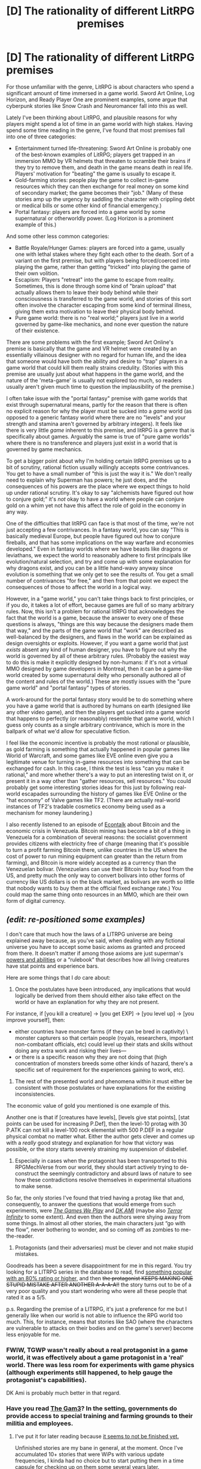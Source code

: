 #+TITLE: [D] The rationality of different LitRPG premises

* [D] The rationality of different LitRPG premises
:PROPERTIES:
:Author: Kuiper
:Score: 31
:DateUnix: 1487225062.0
:DateShort: 2017-Feb-16
:END:
For those unfamiliar with the genre, LitRPG is about characters who spend a significant amount of time immersed in a game world. Sword Art Online, Log Horizon, and Ready Player One are prominent examples, some argue that cyberpunk stories like Snow Crash and Neuromancer fall into this as well.

Lately I've been thinking about LitRPG, and plausible reasons for why players might spend a lot of time in an game world with high stakes. Having spend some time reading in the genre, I've found that most premises fall into one of three categories:

- Entertainment turned life-threatening: Sword Art Online is probably one of the best-known examples of LitRPG; players get trapped in an immersion MMO by VR helmets that threaten to scramble their brains if they try to remove them, and death in the game means death in real life. Players' motivation for "beating" the game is usually to escape it.
- Gold-farming stories: people play the game to collect in-game resources which they can then exchange for real money on some kind of secondary market; the game becomes their "job." (Many of these stories amp up the urgency by saddling the character with crippling debt or medical bills or some other kind of financial emergency.)
- Portal fantasy: players are forced into a game world by some supernatural or otherworldly power. (Log Horizon is a prominent example of this.)

And some other less common categories:

- Battle Royale/Hunger Games: players are forced into a game, usually one with lethal stakes where they fight each other to the death. Sort of a variant on the first premise, but with players being forced/coerced into playing the game, rather than getting "tricked" into playing the game of their own volition.
- Escapism: Players "retreat" into the game to escape from reality. Sometimes, this is done through some kind of "brain upload" that actually allows them to leave their body behind while their consciousness is transferred to the game world, and stories of this sort often involve the character escaping from some kind of terminal illness, giving them extra motivation to leave their physical body behind.
- Pure game world: there is no "real world;" players just live in a world governed by game-like mechanics, and none ever question the nature of their existence.

There are some problems with the first example; Sword Art Online's premise is basically that the game and VR helmet were created by an essentially villainous designer with no regard for human life, and the idea that someone would have both the ability and desire to "trap" players in a game world that could kill them really strains credulity. (Stories with this premise are usually just about what happens in the game world, and the nature of the 'meta-game' is usually not explored too much, so readers usually aren't given much time to question the implausibility of the premise.)

I often take issue with the "portal fantasy" premise with game worlds that exist through supernatural means, partly for the reason that there is often no explicit reason for why the player must be sucked into a /game/ world (as opposed to a generic fantasy world where there are no "levels" and your strength and stamina aren't governed by arbitrary integers). It feels like there is very little /game/ inherent to this premise, and litRPG is a genre that is specifically about games. Arguably the same is true of "pure game worlds" where there is no transference and players just exist in a world that is governed by game mechanics.

To get a bigger point about why I'm holding certain litRPG premises up to a bit of scrutiny, rational fiction usually willingly accepts some contrivances. You get to have a small number of "this is just the way it is." We don't really need to explain why Superman has powers; he just does, and the consequences of his powers are the place where we expect things to hold up under rational scrutiny. It's okay to say "alchemists have figured out how to conjure gold;" it's /not/ okay to have a world where people can conjure gold on a whim yet not have this affect the role of gold in the economy in any way.

One of the difficulties that litRPG can face is that most of the time, we're not just accepting a few contrivances. In a fantasy world, you can say "This is basically medieval Europe, but people have figured out how to conjure fireballs, and that has some implications on the way warfare and economies developed." Even in fantasy worlds where we have beasts like dragons or leviathans, we expect the world to reasonably adhere to first principals like evolution/natural selection, and try and come up with some explanation for why dragons exist, and you can be a little hand-wavy anyway since evolution is something that we only get to see the results of. You get a small number of contrivances "for free," and then from that point we expect the consequences of those to affect the world in a logical way.

However, in a "game world," you can't take things back to first principles, or if you do, it takes a lot of effort, because games are full of so many arbitrary rules. Now, this isn't a problem for rational litRPG that acknowledges the fact that the world is a game, because the answer to every one of these questions is always, "things are this way because the designers made them that way," and the parts of the game world that "work" are described as well-balanced by the designers, and flaws in the world can be explained as design oversights or exploits. However, if you want a game world that just /exists/ absent any kind of human designer, you have to figure out why the world is governed by all of these arbitrary rules. (Probably the easiest way to do this is make it explicitly designed by non-humans: if it's not a virtual MMO designed by game developers in Montreal, then it can be a game-like world created by some supernatural deity who personally authored all of the content and rules of the world.) These are mostly issues with the "pure game world" and "portal fantasy" types of stories.

A work-around for the portal fantasy story would be to do something where you have a game world that is authored by humans on earth (designed like any other video game), and then the players get sucked into a game world that happens to perfectly (or reasonably) resemble that game world, which I guess only counts as a single arbitrary contrivance, which is more in the ballpark of what we'd allow for speculative fiction.

I feel like the economic incentive is probably the most rational or plausible, as gold farming is something that actually happened in popular games like World of Warcraft, and some games like EVE online even give you a legitimate venue for turning in-game resources into something that can be exchanged for cash. In this case, I think the test is less "can you make it rational," and more whether there's a way to put an interesting twist on it, or present it in a way other than "gather resources, sell resources." You could probably get some interesting stories ideas for this just by following real-world escapades surrounding the history of games like EVE Online or the "hat economy" of Valve games like TF2. (There are actually real-world instances of TF2's tradable cosmetics economy being used as a mechanism for money laundering.)

I also recently listened to an episode of [[http://www.econtalk.org/archives/2017/02/jim_epstein_on.html][Econtalk]] about Bitcoin and the economic crisis in Venezuela. Bitcoin mining has become a bit of a thing in Venezuela for a combination of several reasons: the socialist government provides citizens with electricity free of charge (meaning that it's possible to turn a profit farming Bitcoin there, unlike countries in the US where the cost of power to run mining equipment can greater than the return from farming), and Bitcoin is more widely accepted as a currency than the Venezuelan bolivar. (Venezuelans can use their Bitcoin to buy food from the US, and pretty much the only way to convert bolivars into other forms of currency like US dollars is on the black market, as bolivars are worth so little that nobody wants to buy them at the official fixed exchange rate.) You could map the same thing onto resources in an MMO, which are their own form of digital currency.


** /(edit: re-positioned some examples)/

I don't care that much how the laws of a LITRPG universe are being explained away because, as you've said, when dealing with any fictional universe you have to accept some basic axioms as granted and proceed from there. It doesn't matter if among those axioms are just superman's [[http://youngjustice.wikia.com/wiki/Superman#Powers_and_abilities][powers and abilities]] or a “rulebook” that describes how all living creatures have stat points and experience bars.

Here are some things that I /do/ care about:

1. Once the postulates have been introduced, any implications that would logically be derived from them should either also take effect on the world or have an explanation for why they are not present.

For instance, if [you kill a creature] → [you get EXP] → [you level up] → [you improve yourself], then:

- either countries have monster farms (if they can be bred in captivity) \ monster capturers so that certain people (royals, researchers, important non-combatant officials, etc) could level up their stats and skills without doing any extra work and risking their lives---
- or there is a specific reason why they are not doing that (high concentration of monsters breeds some other kinds of hazard, there's a specific set of requirement for the experiences gaining to work, etc).

2. The rest of the presented world and phenomena within it must either be consistent with those postulates or have explanations for the existing inconsistencies.

The economic value of gold you mentioned is one example of this.

Another one is that if [creatures have levels], [levels give stat points], [stat points can be used for increasing P.Def], then the level-10 protag with 30 P.ATK can not kill a level-100 rock elemental with 500 P.DEF in a regular physical combat no matter what. Either the author gets clever and comes up with a /really/ good strategy and explanation for how that victory was possible, or the story starts severely straining my suspension of disbelief.

3. Especially in cases when the protagonist has been transported to this RPGMechVerse from our world, they should start actively trying to de-construct the seemingly contradictory and absurd laws of nature to see how these contradictions resolve themselves in experimental situations to make sense.

So far, the only stories I've found that tried having a protag like that and, consequently, to answer the questions that would emerge from such experiments, were [[http://tvtropes.org/pmwiki/pmwiki.php/Fanfic/RyuugisTheGamesWePlay][/The Games We Play/]] and [[http://tvtropes.org/pmwiki/pmwiki.php/FanFic/DungeonKeeperAmi][/DK AMI/]] (maybe also [[http://www.novelupdates.com/series/terror-infinity/][/Terror Infinity/]] to some extent). And even then the authors were shying away from some things. In almost all other stories, the main characters just “go with the flow”, never bothering to wonder, and so coming off as zombies to me-the-reader.

4. Protagonists (and their adversaries) must be clever and not make stupid mistakes.

Goodreads has been a severe disappointment for me in this regard. You try looking for a LITRPG series in the database to read, find [[https://www.goodreads.com/series/179187-chaos-seeds][something popular with an 80% rating or higher,]] and then +the protagonist KEEPS MAKING ONE STUPID MISTAKE AFTER ANOTHER A-A-A-A!!+ the story turns out to be of a very poor quality and you start wondering who were all these people that rated it as a 5/5.

p.s. Regarding the premise of a LITRPG, it's just a preference for me but I generally like when our world is not able to influence the RPG world too much. This, for instance, means that stories like SAO (where the characters are vulnerable to attacks on their bodies and on the game's server) become less enjoyable for me.
:PROPERTIES:
:Author: OutOfNiceUsernames
:Score: 15
:DateUnix: 1487242541.0
:DateShort: 2017-Feb-16
:END:

*** FWIW, TGWP wasn't really about a real protagonist in a game world, it was effectively about a game protagonist in a 'real' world. There was less room for experiments with game physics (although experiments still happened, to help gauge the protagonist's capabilities).

DK Ami is probably much better in that regard.
:PROPERTIES:
:Author: Subrosian_Smithy
:Score: 7
:DateUnix: 1487246819.0
:DateShort: 2017-Feb-16
:END:


*** Have you read [[https://thegam3.com/][The Gam3]]? In the setting, governments do provide access to special training and farming grounds to their militia and employees.
:PROPERTIES:
:Author: Draconomial
:Score: 1
:DateUnix: 1487663648.0
:DateShort: 2017-Feb-21
:END:

**** I've put it for later reading because [[https://thegam3.com/table-of-contents/][it seems to not be finished yet.]]

Unfinished stories are my bane in general, at the moment. Once I've accumulated 10+ stories that were WiPs with various update frequencies, I kinda had no choice but to start putting them in a time capsule for checking up on them some several years later.

Thanks for the recommendation though. Do you maybe know any RPGMech stories that are at least generally rational and contain 300k--500k+ words? So far the only long series that I haven't tried yet is [[https://www.goodreads.com/series/42300-guardians-of-the-flame][/Guardians of the Flame,/]] with almost all the rest ending up being a disappointment.
:PROPERTIES:
:Author: OutOfNiceUsernames
:Score: 1
:DateUnix: 1487666322.0
:DateShort: 2017-Feb-21
:END:

***** It's never going to finish the author has dropped it. A real shame too, as it was quite good
:PROPERTIES:
:Author: YetiMarauder
:Score: 2
:DateUnix: 1488146371.0
:DateShort: 2017-Feb-27
:END:


** I actually tend to find it easier to suspend disbelief in portal fantasy style LitRPG, as opposed to "death game" style LitRPG like SAO, because the death game style LitRPG often tends to ignore the realities of how the video game development works.

SAO, for example, seems to imply that a single developer is responsible for both major game design decisions and technical features of the hardware. This is to the point where he could sneak in tech that can be used to kill people, as well as make major changes to the game itself (e.g. disabling certain UI functions, like logging out).

Not only is it /extremely/ unlikely that a single person would be responsible for both lead game design responsibilities and designing the hardware, it's implausible to me that he could have gotten away with these changes without being caught at some point in the process of code review, Quality Assurance, etc.

Moreover, SAO itself doesn't play like a just-launched MMO, and certainly not like the first one on a new device. No game-breaking bugs? No server crashes? No client-side memory leaks? I don't believe it in the slightest.

Also, where are all the people from the company that decided to play their own product on launch day? That's a /huge/ thing with MMO development. There would be QA testers and game devs that know the game backwards and forwards all over the place.

I'm ranting about SAO specifically here, but I run into problems like this with a lot of LitRPGs. There seems to be an idealized version of game development and releases that doesn't involve a lot of research. There also are often elements that don't make a lot of sense from a game design standpoint (unique skills for main characters that no one else can get, all sorts of deterministically generated content that would be nightmarish to test, etc.)

I've seen some exceptions. Ascend Online has patches mid-book, for example, and some interesting discussion of user social dynamics and subscription fees, etc. The Proving Grounds actually has a QA department and game devs involved in the plot, which was refreshing to see.
:PROPERTIES:
:Author: Salaris
:Score: 7
:DateUnix: 1487270569.0
:DateShort: 2017-Feb-16
:END:

*** u/GaBeRockKing:
#+begin_quote
  Moreover, SAO itself doesn't play like a just-launched MMO, and certainly not like the first one on a new device. No game-breaking bugs? No server crashes? No client-side memory leaks? I don't believe it in the slightest.
#+end_quote

You know, that makes me want to read a story with the following premise:

In ancapdystopiastan, Megacorp X has developed AIs that can program games from scratch, almost entirely without human intervention. But that "almost" is important, and with the codebase being made by robots, it's too difficult to navigate by regular programmers to find issues, and of course all the robot error-checking that could be done, has been done. So instead, QA employees are sent into the game with an ultimatum-- if you die, you die in real life. You get out of the game if you beat it (thus producing useful data for balancing) or if it crashes for you. Thus, the story would be about trying to exploit the game as hard as possible in order to escape.
:PROPERTIES:
:Author: GaBeRockKing
:Score: 6
:DateUnix: 1487293175.0
:DateShort: 2017-Feb-17
:END:

**** Working for Megacorp X sounds a lot like stories I've heard about QA for Electronic Arts.

Joking aside, though, I'd be pretty amused to read something like that. The death game premise is still a huge stretch, but I love the idea of QA protagonists. (I started co-writing a book with a QA protagonist a while back, but we haven't finished it.)
:PROPERTIES:
:Author: Salaris
:Score: 3
:DateUnix: 1487297866.0
:DateShort: 2017-Feb-17
:END:


**** That's...actually quite interesting.

Check back with me in a week for some back-of-the-napkin short story-ing.
:PROPERTIES:
:Author: Arizth
:Score: 2
:DateUnix: 1487308974.0
:DateShort: 2017-Feb-17
:END:


**** I think it's possible to have high stakes in the real world without necessarily having to resort to the protagonist facing the threat of death.

A good example of that is the anime series /Kaiji/, which is about an unemployed, dead-broke guy with a mountain of debt who gets roped into high-stakes gambling games hosted by the local yakuza. If he wins, all his debts are forgiven and he walks away with a tidy sum of cash. If he loses, he'll be forced into a 10-year contract with the gangsters and made to do manual labor underground until his time's up or he dies from the poor working conditions.

I could see something similar happening with an RPG instead of gambling games.
:PROPERTIES:
:Author: redrach
:Score: 2
:DateUnix: 1487369870.0
:DateShort: 2017-Feb-18
:END:


**** That actually sounds like a VERY cool premise! Also, allowing it to simply be just some random game rather than specifically a MMORPG makes the world-building and such easier.
:PROPERTIES:
:Author: General_Urist
:Score: 1
:DateUnix: 1487465991.0
:DateShort: 2017-Feb-19
:END:


**** That reminds me of a similar story I started reading. The main character is a creative designer working from inside the game, alongside the God/AI/Server. It was so long ago, I can't remember anything else but that he had some really neat tools.
:PROPERTIES:
:Author: Draconomial
:Score: 1
:DateUnix: 1487665893.0
:DateShort: 2017-Feb-21
:END:


**** Oh, like [[http://store.steampowered.com/app/323380/][The Magic Circle]], sort of. (Though that's the player-character trying to exploit the game to get out.)

Or like [[http://www.kongregate.com/games/jonaskyratzes/alphaland][Alphaland]]. (Though that's the /game/ exploiting /itself/ to extend itself.)

Or like the secret ending in [[https://www.youtube.com/watch?v=lIES3ii-IOg][Kaizo Trap]].
:PROPERTIES:
:Author: derefr
:Score: 1
:DateUnix: 1488523945.0
:DateShort: 2017-Mar-03
:END:

***** u/GaBeRockKing:
#+begin_quote
  Or like the secret ending in Kaizo Trap
#+end_quote

Which one? There are a /lot/.
:PROPERTIES:
:Author: GaBeRockKing
:Score: 1
:DateUnix: 1488557436.0
:DateShort: 2017-Mar-03
:END:

****** Ah, I think I was thinking of [[https://www.youtube.com/watch?v=j9I7SF2ND7I][the second one]]. Treating the game runtime's crashed game state as its own game and using the original game mechanics to advance through it. A bit the [[http://blog.danielwellman.com/2008/10/real-life-tron-on-an-apple-iigs.html][Tron light-cycle escape]], but with more intentionality.
:PROPERTIES:
:Author: derefr
:Score: 1
:DateUnix: 1488566279.0
:DateShort: 2017-Mar-03
:END:


*** I think your post gets at a larger point, which is that readers are more willing to accept the impossible than the implausible. (Not to veer off topic too much, but I think this is why a lot of Star Wars viewers are fine with "The Force" as a mystical power, but find the idea of midichlorians to be incredibly stupid. Saying "this world was designed by a deity" or "it just exists" could you get away with things more easily than if you tried to come up with an explanation for how some Japanese designer was able to devise and execute it.

However, I feel like litRPG has more problems with this than a "traditional" portal fantasy would (where people just get sucked into a magical world, a la Narnia). The magical world of Narnia is, in many ways, modeled after nature. Things like talking lions and talking mice are inventions of the human imagination, but in an intangible way, they feel more like nature than artifice. LitRPG worlds, on the other hand, are modeled after video games, and therefore they feel inherently more artificial (and less natural in the literal sense of being "less like nature"). When I see a griffin, I think "Oh, this is like a lion and an eagle, both of which are part of nature," and even if I know that griffins are a human invention, that's not where my mind goes instantly; accidents of evolution have already given us plenty of strange creatures. But when I see an HP bar floating over someone's head, or see an axe fail to damage a wooden shield due to arbitrary numbers and levels attached to those items, my mind immediately jumps to the idea that "someone made this." It feels like a designed world, which leads to the obvious question of who the designer is. (This is why I kind of feel like the idea of the world being constructed by a deity works better than the idea that the world "just is.")
:PROPERTIES:
:Author: Kuiper
:Score: 4
:DateUnix: 1487274654.0
:DateShort: 2017-Feb-16
:END:

**** Yep, I agree with your general point and the comparison to Star Wars, etc.

I absolutely agree that worlds with UIs and other RPG mechanics feel "designed" rather than natural. To me, at least, that just means the protagonists should at least /think/ about that fact - even if it's never answered within the story. Giving a satisfactory answer would be great, but that's a lot tougher.
:PROPERTIES:
:Author: Salaris
:Score: 1
:DateUnix: 1487298079.0
:DateShort: 2017-Feb-17
:END:


*** u/SpeculativeFiction:
#+begin_quote
  SAO, for example, seems to imply that a single developer is responsible for both major game design decisions and technical features of the hardware
#+end_quote

More critical to me, is that AFAIK, they don't seem to take food, water, or waste disposal into concern at all. Everyone there should have died of thirst within three (ish) days, and been lying covered in their own excretions.

It was all I could think about while watching it. I watched a few episodes, and they never even handwaved the problem away.
:PROPERTIES:
:Author: SpeculativeFiction
:Score: 2
:DateUnix: 1487901560.0
:DateShort: 2017-Feb-24
:END:

**** I believe they mentioned later that everyone who was hooked into the machines was moved into hospitals for care. You can see [[#s][spoilers for end of season 1]]

That said, this still would require a method of locating everyone who is hooked into the game and moving them to a hospital. Moreover, it would presumably require maintaining both power and internet connectivity to the game servers the entire time. That makes the hospital solution implausible and compounds the whole "always online" issue even further.
:PROPERTIES:
:Author: Salaris
:Score: 1
:DateUnix: 1487907894.0
:DateShort: 2017-Feb-24
:END:

***** It would have been an interesting---but far more "hard speculative fiction"---angle, if they indeed /had/ just ripped everyone's headsets off, and left them semi-brain-damaged---with the "better half" of each person's mind left uploaded into the game.

The people /in/ the game could then have had a moment where someone from the real world managed to reach them, and told them that "they" were all awake and walking around in the real world, but weren't quite themselves any more---that they had all mostly fallen off the life-paths they were on. The goal would be to merge the parts of them existing in the game back into the parts in physical reality.

It might not even work fully, in the end: their physical selves' minds might be restored, but their digital selves might persist, stuck in the game. Each individual would have their own personal denouement for whether they kept in touch with their digital self afterward. Some might even play games "alongside" their digitally-trapped self. (Which can be a positive thing, if you [[http://megaman.wikia.com/wiki/NetNavi][don't question it much]].)
:PROPERTIES:
:Author: derefr
:Score: 1
:DateUnix: 1488524368.0
:DateShort: 2017-Mar-03
:END:

****** A twist like that (or some variation thereof) would be great. I'm not sure I'd go about it from a "splitting" standpoint; treating the characters in the game world as being uploaded "copies" of the person would be more believable to me, although that still would probably be beyond the tech level of SAO. (Maybe not, though, if Yui - heh, "Yui" - is an emergent AI.)
:PROPERTIES:
:Author: Salaris
:Score: 1
:DateUnix: 1488526796.0
:DateShort: 2017-Mar-03
:END:


*** u/derefr:
#+begin_quote
  This is to the point where he could sneak in tech that can be used to kill people, as well as make major changes to the game itself (e.g. disabling certain UI functions, like logging out).
#+end_quote

Miyamoto got to dictate hardware features of the SNES in order to enable mechanics in SMW. SAO served pretty much the same "flagship launch title" role for the NervGear that SMW did for the SNES, so I could see the game-designer character saying "we need to be able to manipulate people's neurotransmitter levels in order to enable [game experience X]" and the hardware team just giving the software control over that, without stopping to consider that the software could e.g. jack the cortisol signal up to be equivalent to VX nerve gas exposure.

#+begin_quote
  Moreover, SAO itself doesn't play like a just-launched MMO, and certainly not like the first one on a new device.
#+end_quote

Maybe it's "a new game" in the sense that it's a reused /game engine/, with its rendering backend newly ported over to VR (like is being done to FFXV presently), and populated with new but not mechanically-novel content (/ala/ Megaman 2-through-5.)

#+begin_quote
  code review
#+end_quote

Code review only works for code /checked into/ version control. If the "logout lock" logic was embedded in, say, an SQL stored procedure on the production database, where its matching migration was untouched, you'd never find it in code review/QA. Or, more insidiously (yet sadly, more common), if a large part of the game was built in the form of a [[https://en.wikipedia.org/wiki/Business_rules_engine][business rules engine]], the rules loaded into it would be rendered pretty much opaque to the developers---production business-rules engines are basically "write-only."

#+begin_quote
  Also, where are all the people from the company that decided to play their own product on launch day?
#+end_quote

I agree this part seems off. The only way I can make sense of it is to imagine that nobody even knew they /were/ making an MMO, other than the designer. There was some Manhattan Project level shit going on. Like in [[https://en.wikipedia.org/wiki/Cube_(film)][/Cube/]].
:PROPERTIES:
:Author: derefr
:Score: 1
:DateUnix: 1488523656.0
:DateShort: 2017-Mar-03
:END:

**** u/Salaris:
#+begin_quote
  Miyamoto got to dictate hardware features of the SNES in order to enable mechanics in SMW. SAO served pretty much the same "flagship launch title" role for the NervGear that SMW did for the SNES, so I could see the game-designer character saying "we need to be able to manipulate people's neurotransmitter levels in order to enable [game experience X]" and the hardware team just giving the software control over that, without stopping to consider that the software could e.g. jack the cortisol signal up to be equivalent to VX nerve gas exposure.
#+end_quote

Good point about old school Japanese systems having more input from people like Miyamoto. That's not something I was thinking about; there could be more of a cultural distinction there. That being said, anything that interfaces directly with the brain is going to come under a /lot/ of scrutiny. I have a hard time believing that would have gotten though to the point of SAO's launch with literally no one noticing and calling it out, especially since SAO isn't supposed to be the first item on the device (it's just the first MMO).

Even if somehow it got through devs and QA, which I doubt, I still expect that users would have cracked open the hardware and figured out the potential applications fast. There are videos with people [[https://youtu.be/zfZx_jthHM4][Opening up an Occulus Rift]] and analyzing the content, for example.

#+begin_quote
  Maybe it's "a new game" in the sense that it's a reused game engine, with its rendering backend newly ported over to VR (like is being done to FFXV presently), and populated with new but not mechanically-novel content (ala Megaman 2-through-5.)
#+end_quote

Ports to other platforms still are going to have bugs, though. And even companies that have existing hardware capable of handling MMO servers often have terrible launch stability; see the [[http://www.pcmag.com/article2/0,2817,2404481,00.asp][launch of Diablo 3]], for example. Blizzard has some of the most stable servers and the best teams for "always online" games in the business, but even they have problems. Even the first few /expansions/ for WoW had serious problems at launch.

#+begin_quote
  Code review only works for code checked into version control. If the "logout lock" logic was embedded in, say, an SQL stored procedure on the production database, where its matching migration was untouched, you'd never find it in code review/QA. Or, more insidiously (yet sadly, more common), if a large part of the game was built in the form of a business rules engine, the rules loaded into it would be rendered pretty much opaque to the developers---production business-rules engines are basically "write-only."
#+end_quote

I admit that I'm a game designer, not an engineer; your degree of familiarity with this may be greater than mine. Even if /somehow/ he managed to get malicious code into the game without going through source control, though, some other programmer could probably still hotfix that stuff back out. Obviously some things are trickier to hotfix than others, but they had literally /years/ to solve that problem - and "no logout" seems like a pretty simple flag to flip.

#+begin_quote
  I agree this part seems off. The only way I can make sense of it is to imagine that nobody even knew they were making an MMO, other than the designer. There was some Manhattan Project level shit going on. Like in Cube.
#+end_quote

Hah! I'm amused by the cube comparison. But seriously, this game had a beta phase that was publicly known, even if /somehow/ they pulled that kind of deal you'd expect the developers to find out at that point.

Besides that, ALO appears to have been in production at around the same time (and on the same engine), so I doubt there was any real conspiracy to keep the devs from knowing it's a MMO. =)

Frankly, I think most of this is just a manifestation of the author not having experience working in the industry. Many LitRPGs have similar issues.
:PROPERTIES:
:Author: Salaris
:Score: 1
:DateUnix: 1488529058.0
:DateShort: 2017-Mar-03
:END:


** There is a fairly good (and hilarious) Russian LitRPG novel [[http://samlib.ru/c/carenko_t_p/reabilitacija.shtml][Реабилитация (en: Rehabilitation)]] which has a premise that does not seem fall into the categories you describe. It is somewhat like /gold farming/ but I believe it is sufficiently different to be mentioned here: present-day MC signed up for cryonics then some years later got shot in some unexplained circumstances and subsequently frozen. About three hundred years later laws are passed that make indefinite life extension a right of every citizen. Any person who's body is unable to continue living for any reason other than destroyed brain and who has not explicitly opted out of this, are uploaded and put into virtual reality of their choice. Specific wording happened to apply to cryonically preserved at any point in the past. So MC gets thawed out, his consciousness digitized and his body disposed of. He is promptly informed of the situation. Getting a new meatspace body is possible but hellishly expensive unless one has a sufficiently high /social significance rating/ IRL, which is similar to what China is currently trying to do with their /social credit system/. Ways this rating can be raised to required levels are limited in VR, and are further limited to those that will not cause extreme future shock. Virtually the only way immediately available to MC is "attaining goodhood" within the stock-fantasy VR game of the setting.
:PROPERTIES:
:Author: eternal-potato
:Score: 8
:DateUnix: 1487274476.0
:DateShort: 2017-Feb-16
:END:

*** Do you know if there is an English translation available anywhere? That story sounds like it has a good premise to start with.
:PROPERTIES:
:Author: xamueljones
:Score: 2
:DateUnix: 1487295593.0
:DateShort: 2017-Feb-17
:END:

**** I wouldn't bother. It starts off well enough, but very quickly descends into unabashed crack. There is no sense of consistency to the world.
:PROPERTIES:
:Author: AugSphere
:Score: 2
:DateUnix: 1487346313.0
:DateShort: 2017-Feb-17
:END:

***** Just how bad does it get? Worse than SAO?
:PROPERTIES:
:Author: General_Urist
:Score: 1
:DateUnix: 1487466082.0
:DateShort: 2017-Feb-19
:END:

****** Much worse, but I didn't get far enough into it. Maybe the insanity settles down to manageable levels later on, but I wouldn't count on it.
:PROPERTIES:
:Author: AugSphere
:Score: 1
:DateUnix: 1487534816.0
:DateShort: 2017-Feb-19
:END:


*** u/OutOfNiceUsernames:
#+begin_quote
  -- Жестокий ты.

  -- Говорить жестокий --- не политкорректно!

  -- А как надо?

  -- Альтернативно гуманный!
#+end_quote

The book was last edited in 2015 but this bit reads like something written after [[https://www.theguardian.com/commentisfree/2017/jan/23/kellyanne-conway-alternative-facts-lies][that Conway drivel.]]

Regarding the recommendation in general: thanks for story, but it was a crack!fic, not a rat!fic.
:PROPERTIES:
:Author: OutOfNiceUsernames
:Score: 2
:DateUnix: 1487303774.0
:DateShort: 2017-Feb-17
:END:

**** /very/ rough translation:

#+begin_quote
  You brute

  Talk brutally. Not politically correctly

  And how is that?/what do you want?

  How about humanely/human?
#+end_quote

This sounds like a bunch of crazy people, but not /necessarily/ like a crack fic.
:PROPERTIES:
:Author: General_Urist
:Score: 1
:DateUnix: 1487466443.0
:DateShort: 2017-Feb-19
:END:


*** Sounds like /Down and Out in the Magic Kingdom/ crossed with [[http://www.datapacrat.com/SI/][DataPacRat's S.I.]].
:PROPERTIES:
:Author: derefr
:Score: 1
:DateUnix: 1488524665.0
:DateShort: 2017-Mar-03
:END:


** One thing I'd like to draw attention to is how games, and by extension game worlds, have a /ton/ of mechanics. MMOs most notably, but true for other forms as well, the author simply can't start out the story with a large tutorial that explains every rule of the game. From the simple nature of the mediums, authors have to hoard exposition-minutes like gold, and that means with game worlds they have to cheat.

Even if the game world is properly and fully developed, and every rule is internally consistent and coherent, the readers won't know this because they only got exposition for immediately relevant ones. This makes traps for the author, where they can want to use their entirely coherent and pre-defined mechanic to advance the plot of the game, but since they couldn't afford to mention it in the info dump it's out of left field to the reader. The simplest way of avoiding this trap, of course, is to just not use the mechanic, which eventually creates game worlds with no 'game' to them beyond what's immediately relevant to the player.

There are creative solutions to this, such as making a real-life game (if not as immersive) and using it to teach the more in-depth mechanics of the game, by which point your story is a fanfic and understanding of 'canon' is to be expected, or you could have an encyclopedia full of the game rules to refer to at the start of the book. By far the easiest, though, is to discard game elements whenever convenient and substitute them for more intuitive shounen elements under the guise of "game elements", or something else similar.
:PROPERTIES:
:Author: InfernoVulpix
:Score: 5
:DateUnix: 1487250208.0
:DateShort: 2017-Feb-16
:END:

*** u/OutOfNiceUsernames:
#+begin_quote
  games, and by extension game worlds, have a /ton/ of mechanics.
#+end_quote

Even though that's true, consider that when you want to play a videogame you do not first go and read its manual book from cover to cover. You just start playing the game, and along your gameplay progression its mechanics gets gradually unfolded before you.

So I think for LitRPG stories that'd generally be a good strategy to adopt as well --- the reader would explore the world along with the protagonist, and gradually each new unlocked area, item, or important setting rule would introduce its small bit of extra exposition.

[[http://reincarnator.wikia.com/wiki/Reincarnator_Wikia#Site_Navigation][Here's]] the wikia for [[http://www.novelupdates.com/series/reincarnator/][/Reincarnator,/]] for example. It has articles about Dimensions and Zones, Powers, Abilities, Item types, and so on. But the story itself doesn't start by explaining all these things that are surely important parts of the setting. Instead, in the introduction the reader is given a glimpse of what the protagonist has to try preventing, and then the story begins where the protagonist has to face one problem after another --- with each new problem arc also coming a new bit of explanation regarding the world's lore and mechanics.

So I think a good approach would be to first keep re-designing if not the entire mechanics system then at least its backbone, until no inconsistencies popped up when you tried simulating the world through time. After that, some of these elements would get shown in the actual story as the tip of the iceberg, while the rest of the sketches would stay under the hood. Those could either be revealed in a complementing blog or side project for those who're interested enough to read your world-building notes (something that MoL's author seems to be doing, for example) or just be left alone, for maybe possible future fanfic writers to explore upon on their own.

This, however, leaves unanswered another problem adjacent to the one you mentioned: how to determine which plot devices, introduced down the line, will the readers perceive as congruent with the previously established setting elements, and which ones will feel like Deus ex machina cop outs to them.
:PROPERTIES:
:Author: OutOfNiceUsernames
:Score: 4
:DateUnix: 1487255217.0
:DateShort: 2017-Feb-16
:END:


*** u/derefr:
#+begin_quote
  by which point your story is a fanfic and understanding of 'canon' is to be expected
#+end_quote

You could go further and make the story into the scenario of the single-player campaign of the actual game.
:PROPERTIES:
:Author: derefr
:Score: 1
:DateUnix: 1488524771.0
:DateShort: 2017-Mar-03
:END:


** A question: In a game world where raising intelligence actually make you smarter, why would anyone bother with strength or any other physical stats?

Intelligence gives you more mana and magic power, so it's not like you would be weaker then someone who invest in str.
:PROPERTIES:
:Author: generalamitt
:Score: 3
:DateUnix: 1487708302.0
:DateShort: 2017-Feb-21
:END:


** u/Endovior:
#+begin_quote
  some games like EVE online even give you a legitimate venue for turning in-game resources into something that can be exchanged for cash.
#+end_quote

A minor quibble, but EVE has never been one of the games that permit Real Money Trading (RMT); [[https://community.eveonline.com/news/dev-blogs/end-user-license-agreement-changes-coming-with-eve-online-ascension/][they've]] [[https://www.engadget.com/2010/12/19/eve-evolved-the-rmt-problem/][always]] [[http://massivelyop.com/2016/10/12/ccp-outlaws-gambling-in-eve-online-bans-rmt-organizations/][banned]] [[https://www.themittani.com/features/inside-iwantisk-vs-sma-war/page/0/1][people]] [[http://nosygamer.blogspot.ca/2015/01/ccps-war-on-illicit-rmt-buyers-beware.html][for]] [[http://nosygamer.blogspot.ca/2017/02/illicit-rmt-in-eve-online-how-much.html][that]].

You might be thinking of Entropia, which is basically the only game-type game (as opposed to gambling-type games) that people make [[http://www.prnewswire.com/news-releases/world-record-for-most-expensive-virtual-object-is-smashed-80686267.html][serious]] [[http://www.eurogamer.net/articles/2012-04-04-entropia-universe-player-spends-USD2-5-million-on-virtual-real-estate][money]] [[http://www.bbc.com/news/technology-11795098][from]].
:PROPERTIES:
:Author: Endovior
:Score: 2
:DateUnix: 1487272074.0
:DateShort: 2017-Feb-16
:END:

*** A ton of cash trading still goes on in EVE anyways. Just check ebay.
:PROPERTIES:
:Author: Draconomial
:Score: 2
:DateUnix: 1487665970.0
:DateShort: 2017-Feb-21
:END:

**** Sure, but OP was talking about legitimate income sources. Illegal out-of-game exchanges aren't ever going to be the kind of moneymaker that Entropia's virtual real estate deals are.
:PROPERTIES:
:Author: Endovior
:Score: 2
:DateUnix: 1487719841.0
:DateShort: 2017-Feb-22
:END:


** Stephenson's /Reamde/ is a great example of the economic incentive. I think most of the book takes place in the real world, but big chunks of it are in T'Rain because a) T'Rain currency can be mined like Bitcoins and exchanged for dollars, and b) a group of hackers are encrypting players' files and offering the key in exchange for T'Rain currency.

This kind of lampshades your discussion because a lot of the book is actively concerned with the development and functionality of the game world--the creator intentionally built the world to be as rational as possible, and that serves as the fulcrum for much of the plot. Good book, if kind of off-the-wall.
:PROPERTIES:
:Author: LazarusRises
:Score: 2
:DateUnix: 1487807510.0
:DateShort: 2017-Feb-23
:END:


** How about a post-singularity LitRPG where there used to be a real world but it's all been converted into game world now? I haven't read Friendship Is Optimal but I get the impression that that's approximately its premise.
:PROPERTIES:
:Author: LiteralHeadCannon
:Score: 1
:DateUnix: 1487377773.0
:DateShort: 2017-Feb-18
:END:


** Readers: please note that posts should be about existing works of rational fiction - rather than abstract discussion.
:PROPERTIES:
:Author: PeridexisErrant
:Score: -4
:DateUnix: 1487227755.0
:DateShort: 2017-Feb-16
:END:

*** What about [[http://np.reddit.com/domain/critical-hits.com/][my zillions of links to /Critical Hits/]], of which many have been "abstract discussion"? And this post /does/ explicitly reference several existing works.

You (plural) could at least add [[http://np.reddit.com/r/rational/comments/4v9tx0/dc_the_blistering_stupidity_of_fallout_3/d5wvztt/][these spur-of-the-moment "rules"]] to the sidebar as soon as you decide to institute them.
:PROPERTIES:
:Author: ToaKraka
:Score: 14
:DateUnix: 1487236723.0
:DateShort: 2017-Feb-16
:END:


*** Could you clarify this? I agree posts shouldn't primarily be about non rational subjects but we literally have a [meta] tag for general discussion right? These kinds of posts are the main reason I'm on the sub in the first place.

I believe short thoughts should be in the weekly threads but sufficiently elaborate essays deserve a shot at being a post an sich.
:PROPERTIES:
:Author: veruchai
:Score: 13
:DateUnix: 1487253033.0
:DateShort: 2017-Feb-16
:END:


*** Is there a specific thing you wish to prevent/encourage with that ruling? Given that this thread seems entirely fitting for this sub, something to provoke discussion and of interest to at least some of the members, it seems natural that the rules of the subreddit should allow it
:PROPERTIES:
:Author: Zephyr1011
:Score: 13
:DateUnix: 1487258880.0
:DateShort: 2017-Feb-16
:END:
